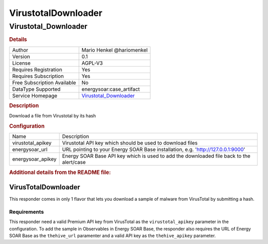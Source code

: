 VirustotalDownloader
====================

Virustotal_Downloader
---------------------

.. rubric:: Details

===========================  =================================================
Author                       Mario Henkel @hariomenkel
Version                      0.1
License                      AGPL-V3
Requires Registration        Yes
Requires Subscription        Yes
Free Subscription Available  No
DataType Supported           energysoar:case_artifact
Service Homepage             `Virustotal_Downloader <https://virustotal.com>`_
===========================  =================================================

.. rubric:: Description

Download a file from Virustotal by its hash

.. rubric:: Configuration

=================  ===============================================================================
Name               Description
virustotal_apikey  Virustotal API key which should be used to download files
energysoar_url        URL pointing to your Energy SOAR Base installation, e.g. 'http://127.0.0.1:9000'
energysoar_apikey     Energy SOAR Base API key which is used to add the downloaded file back to the alert/case
=================  ===============================================================================


.. rubric:: Additional details from the README file:


VirusTotalDownloader
^^^^^^^^^^^^^^^^^^^^

This responder comes in only 1 flavor that lets you download a sample of malware from VirusTotal by submitting a hash.

Requirements
~~~~~~~~~~~~

This responder need a valid Premium API key from VirusTotal as the ``virustotal_apikey`` parameter in the configuration. 
To add the sample in Observables in Energy SOAR Base, the responder also requires the URL of Energy SOAR Base as the ``thehive_url`` paramenter and a valid API key as the ``thehive_apikey`` parameter.

